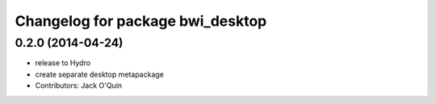 ^^^^^^^^^^^^^^^^^^^^^^^^^^^^^^^^^
Changelog for package bwi_desktop
^^^^^^^^^^^^^^^^^^^^^^^^^^^^^^^^^

0.2.0 (2014-04-24)
------------------
* release to Hydro
* create separate desktop metapackage
* Contributors: Jack O'Quin
